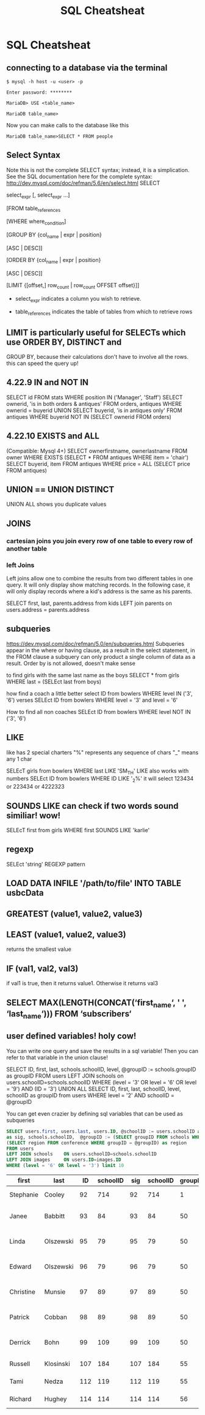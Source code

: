 #+TITLE:SQL Cheatsheat
# The next lines says that I can make 10 levels of headlines, and org will treat those headlines as how to structure the book into

# chapters, then sections, then subsections, then sub-sub-sections, etc.
#+OPTIONS: H:10

# This next line says that the table of contents should mention the chapters and the chapter sections.
#+OPTIONS: toc:2
* SQL Cheatsheat
** connecting to a database via the terminal
   ~$ mysql -h host -u <user> -p~

   ~Enter password: ********~

   ~MariaDB> USE <table_name>~

   ~MariaDB table_name>~


   Now you can make calls to the database like this


   ~MariaDB table_name>SELECT * FROM people~
** Select Syntax
   Note this is not the complete SELECT syntax; instead, it is a simplication. See the SQL documentation here for the complete
   syntax: http://dev.mysql.com/doc/refman/5.6/en/select.html
   SELECT

   select_expr [, select_expr ...]

   [FROM table_references

   [WHERE where_condition]

   [GROUP BY {col_name | expr | position}

      [ASC | DESC]]

   [ORDER BY {col_name | expr | position}

      [ASC | DESC]]

   [LIMIT {[offset,] row_count | row_count OFFSET offset}]]

   * select_expr indicates a column you wish to retrieve.

   * table_references indicates the table of tables from which to retrieve rows
** LIMIT is particularly useful for SELECTs which use ORDER BY, DISTINCT and
   GROUP BY, because their calculations don't have to involve all the rows.
   this can speed the query up!
** 4.22.9 IN and NOT IN
   SELECT id
   FROM stats
   WHERE position IN ('Manager', 'Staff')
   SELECT ownerid, 'is in both orders & antiques'
   FROM orders, antiques WHERE ownerid = buyerid
   UNION
   SELECT buyerid, 'is in antiques only'
   FROM antiques WHERE buyerid NOT IN (SELECT ownerid FROM orders)
** 4.22.10 EXISTS and ALL
   (Compatible: Mysql 4+)
   SELECT ownerfirstname, ownerlastname
   FROM owner
   WHERE EXISTS (SELECT * FROM antiques WHERE item = 'chair')
   SELECT buyerid, item
   FROM antiques
   WHERE price = ALL (SELECT price FROM antiques)

** UNION == UNION DISTINCT
   UNION ALL shows you duplicate values
** JOINS
*** cartesian joins you join every row of one table to every row of another table
*** left Joins
    Left joins allow one to combine the results from two different tables in one query.  It will only display show matching
    records.  In the following case, it will only display records where a kid's address is the same as his parents.

    SELECT first, last, parents.address from kids
    LEFT join parents on users.address = parents.address
** subqueries
   https://dev.mysql.com/doc/refman/5.0/en/subqueries.html
   Subqueries appear in the where or having clause, as a result in the select statement, in the FROM clause
   a subquery can only product a single column of data as a result. Order by is not allowed, doesn't make sense

   to find girls with the same last name as the boys
   SELECT * from girls WHERE last = (SELEct last from boys)

   how find a coach a little better
   select ID from bowlers WHERE level IN ('3', '6')
   verses
   SELEct ID from bowlers WHERE level = '3' and level = '6'

   How to find all non coaches
   SELEct ID from bowlers WHERE level NOT IN ('3', '6')
** LIKE
   like has 2 special charters
   "%" represents any sequence of chars
   "_" means any 1 char

   SELEcT girls from bowlers WHERE last LIKE 'SM_TH'
   LIKE also works with numbers
   SELEct ID from bowlers WHERE ID LIKE '_2%'
   it will select 123434 or 223434 or 4222323
** SOUNDS LIKE can check if two words sound similiar! wow!
   SELEcT first from girls WHERE first SOUNDS LIKE 'karlie'
** regexp
   SELEct 'string' REGEXP pattern
** LOAD DATA INFILE '/path/to/file' INTO TABLE usbcData
** GREATEST (value1, value2, value3)
** LEAST (value1, value2, value3)
   returns the smallest value
** IF (val1, val2, val3)
   if val1 is true, then it returns value1. Otherwise it returns val3
** SELECT MAX(LENGTH(CONCAT(‘first_name‘, ' ', ‘last_name‘))) FROM ‘subscribers‘
** user defined variables! holy cow!
   You can write one query and save the results in a sql variable!  Then you can refer to that variable in the union clause!

   SELECT ID, first, last, schools.schoolID, level, @groupID := schools.groupID as groupID
   FROM users LEFT JOIN schools on users.schoolID=schools.schoolID
   WHERE (level = '3' OR level = '6' OR level = '9') AND (ID = '3')
   UNION ALL SELECT ID, first, last, schoolID, level, schoolID as groupID from users
   WHERE level = '2' AND schoolID = @groupID

   You can get even crazier by defining sql variables that can be used as subqueries

    #+BEGIN_SRC sql
    SELECT users.first, users.last, users.ID, @schoolID := users.schoolID as schoolID, images.ID
    as sig, schools.schoolID,  @groupID := (SELECT groupID FROM schools WHERE schoolID = @schoolID) as groupID,
    (SELECT region FROM conference WHERE groupID = @groupID) as region
    FROM users
    LEFT JOIN schools    ON users.schoolID=schools.schoolID
    LEFT JOIN images     ON users.ID=images.ID
    WHERE (level = '6' OR level = '3') limit 10
    #+END_SRC

    #+RESULTS:
    | first     | last      |  ID | schoolID | sig | schoolID | groupID | region              |
    |-----------+-----------+-----+----------+-----+----------+---------+---------------------|
    | Stephanie | Cooley    |  92 |      714 |  92 |      714 |       1 | Testing Conference  |
    | Janee     | Babbitt   |  93 |       84 |  93 |       84 |      50 | Greater Lake County |
    | Linda     | Olszewski |  95 |       79 |  95 |       79 |      50 | Greater Lake County |
    | Edward    | Olszewski |  96 |       79 |  96 |       79 |      50 | Greater Lake County |
    | Christine | Munsie    |  97 |       89 |  97 |       89 |      50 | Greater Lake County |
    | Patrick   | Cobban    |  98 |       89 |  98 |       89 |      50 | Greater Lake County |
    | Derrick   | Bohn      |  99 |      109 |  99 |      109 |      50 | Greater Lake County |
    | Russell   | Klosinski | 107 |      184 | 107 |      184 |      55 | Michiana Central    |
    | Tami      | Nedza     | 112 |      119 | 112 |      119 |      55 | Michiana Central    |
    | Richard   | Hughey    | 114 |      114 | 114 |      114 |      56 | Michiana West       |
